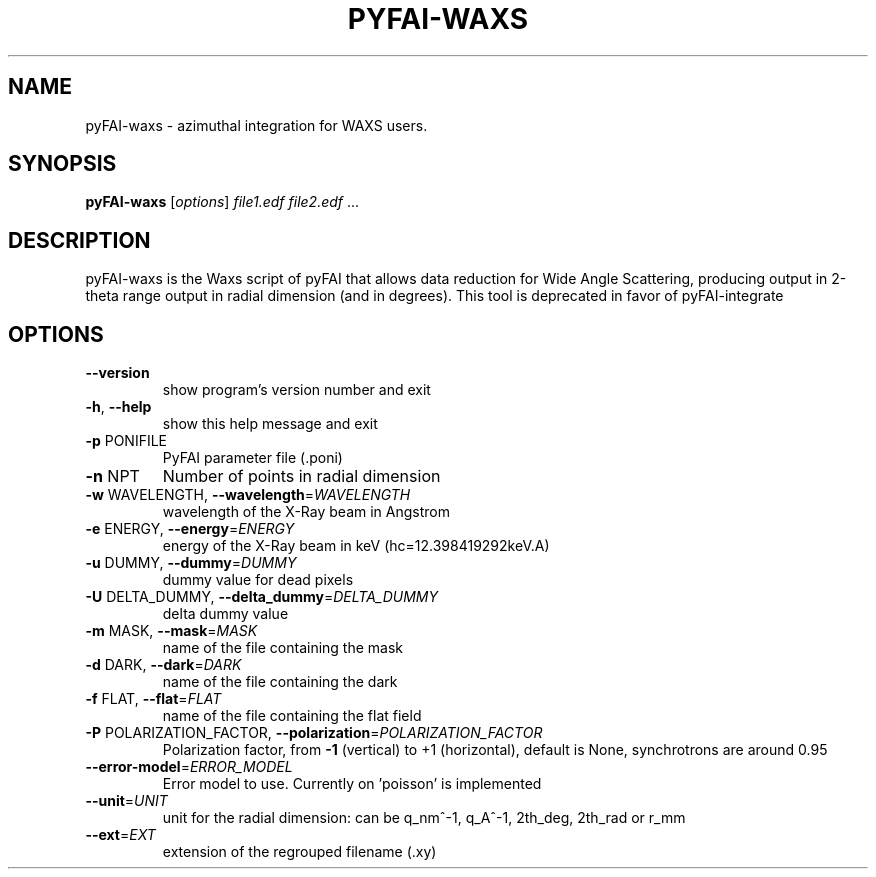 .TH PYFAI-WAXS "1" "June 2013" "ESRF" "User Commands"
.SH NAME
pyFAI-waxs \- azimuthal integration for WAXS users.
.SH SYNOPSIS
.B pyFAI-waxs
[\fIoptions\fR] \fIfile1.edf file2.edf \fR...
.SH DESCRIPTION
pyFAI\-waxs is the Waxs script of pyFAI that allows data reduction for Wide Angle Scattering,
producing output in 2\-theta range output in radial dimension (and in degrees).
This tool is deprecated in favor of pyFAI-integrate
.SH OPTIONS
.TP
\fB\-\-version\fR
show program's version number and exit
.TP
\fB\-h\fR, \fB\-\-help\fR
show this help message and exit
.TP
\fB\-p\fR PONIFILE
PyFAI parameter file (.poni)
.TP
\fB\-n\fR NPT
Number of points in radial dimension
.TP
\fB\-w\fR WAVELENGTH, \fB\-\-wavelength\fR=\fIWAVELENGTH\fR
wavelength of the X\-Ray beam in Angstrom
.TP
\fB\-e\fR ENERGY, \fB\-\-energy\fR=\fIENERGY\fR
energy of the X\-Ray beam in keV (hc=12.398419292keV.A)
.TP
\fB\-u\fR DUMMY, \fB\-\-dummy\fR=\fIDUMMY\fR
dummy value for dead pixels
.TP
\fB\-U\fR DELTA_DUMMY, \fB\-\-delta_dummy\fR=\fIDELTA_DUMMY\fR
delta dummy value
.TP
\fB\-m\fR MASK, \fB\-\-mask\fR=\fIMASK\fR
name of the file containing the mask
.TP
\fB\-d\fR DARK, \fB\-\-dark\fR=\fIDARK\fR
name of the file containing the dark
.TP
\fB\-f\fR FLAT, \fB\-\-flat\fR=\fIFLAT\fR
name of the file containing the flat field
.TP
\fB\-P\fR POLARIZATION_FACTOR, \fB\-\-polarization\fR=\fIPOLARIZATION_FACTOR\fR
Polarization factor, from \fB\-1\fR (vertical) to +1
(horizontal), default is None, synchrotrons are around
0.95
.TP
\fB\-\-error\-model\fR=\fIERROR_MODEL\fR
Error model to use. Currently on 'poisson' is
implemented
.TP
\fB\-\-unit\fR=\fIUNIT\fR
unit for the radial dimension: can be q_nm^\-1, q_A^\-1,
2th_deg, 2th_rad or r_mm
.TP
\fB\-\-ext\fR=\fIEXT\fR
extension of the regrouped filename (.xy)
